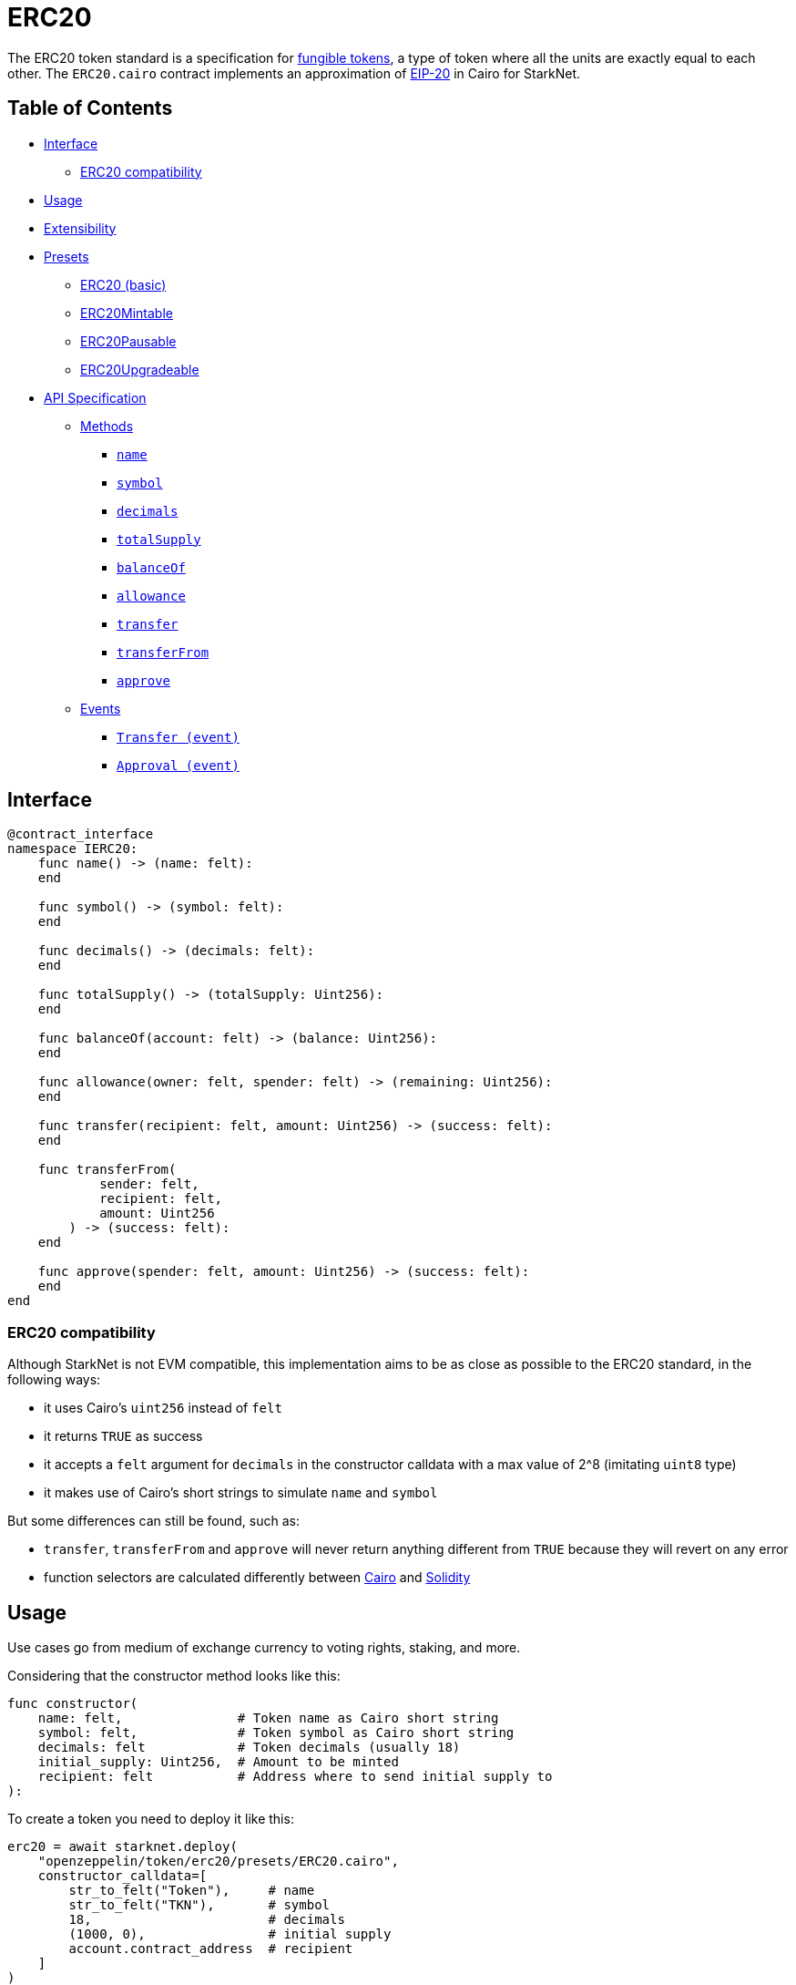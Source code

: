 = ERC20

The ERC20 token standard is a specification for https://docs.openzeppelin.com/contracts/4.x/tokens#different-kinds-of-tokens[fungible tokens], a type of token where all the units are exactly equal to each other.
The `ERC20.cairo` contract implements an approximation of https://eips.ethereum.org/EIPS/eip-20[EIP-20] in Cairo for StarkNet.

== Table of Contents

* <<interface,Interface>>
 ** <<erc20_compatibility,ERC20 compatibility>>
* <<usage,Usage>>
* <<extensibility,Extensibility>>
* <<presets,Presets>>
 ** <<erc20_basic,ERC20 (basic)>>
 ** <<erc20mintable,ERC20Mintable>>
 ** <<erc20pausable,ERC20Pausable>>
 ** <<erc20upgradeable,ERC20Upgradeable>>
* <<api_specification,API Specification>>
 ** <<methods,Methods>>
  *** <<name,`name`>>
  *** <<symbol,`symbol`>>
  *** <<decimals,`decimals`>>
  *** <<totalsupply,`totalSupply`>>
  *** <<balanceof,`balanceOf`>>
  *** <<allowance,`allowance`>>
  *** <<transfer,`transfer`>>
  *** <<transferfrom,`transferFrom`>>
  *** <<approve,`approve`>>
 ** <<events,Events>>
  *** <<transfer_event,`Transfer (event)`>>
  *** <<approval_event,`Approval (event)`>>

== Interface

[,cairo]
----
@contract_interface
namespace IERC20:
    func name() -> (name: felt):
    end

    func symbol() -> (symbol: felt):
    end

    func decimals() -> (decimals: felt):
    end

    func totalSupply() -> (totalSupply: Uint256):
    end

    func balanceOf(account: felt) -> (balance: Uint256):
    end

    func allowance(owner: felt, spender: felt) -> (remaining: Uint256):
    end

    func transfer(recipient: felt, amount: Uint256) -> (success: felt):
    end

    func transferFrom(
            sender: felt,
            recipient: felt,
            amount: Uint256
        ) -> (success: felt):
    end

    func approve(spender: felt, amount: Uint256) -> (success: felt):
    end
end
----

=== ERC20 compatibility

Although StarkNet is not EVM compatible, this implementation aims to be as close as possible to the ERC20 standard, in the following ways:

* it uses Cairo's `uint256` instead of `felt`
* it returns `TRUE` as success
* it accepts a `felt` argument for `decimals` in the constructor calldata with a max value of 2{caret}8 (imitating `uint8` type)
* it makes use of Cairo's short strings to simulate `name` and `symbol`

But some differences can still be found, such as:

* `transfer`, `transferFrom` and `approve` will never return anything different from `TRUE` because they will revert on any error
* function selectors are calculated differently between https://github.com/starkware-libs/cairo-lang/blob/7712b21fc3b1cb02321a58d0c0579f5370147a8b/src/starkware/starknet/public/abi.py#L25[Cairo] and https://solidity-by-example.org/function-selector/[Solidity]

== Usage

Use cases go from medium of exchange currency to voting rights, staking, and more.

Considering that the constructor method looks like this:

[,python]
----
func constructor(
    name: felt,               # Token name as Cairo short string
    symbol: felt,             # Token symbol as Cairo short string
    decimals: felt            # Token decimals (usually 18)
    initial_supply: Uint256,  # Amount to be minted
    recipient: felt           # Address where to send initial supply to
):
----

To create a token you need to deploy it like this:

[,python]
----
erc20 = await starknet.deploy(
    "openzeppelin/token/erc20/presets/ERC20.cairo",
    constructor_calldata=[
        str_to_felt("Token"),     # name
        str_to_felt("TKN"),       # symbol
        18,                       # decimals
        (1000, 0),                # initial supply
        account.contract_address  # recipient
    ]
)
----

As most StarkNet contracts, it expects to be called by another contract and it identifies it through `get_caller_address` (analogous to Solidity's `this.address`).
This is why we need an Account contract to interact with it.
For example:

[,python]
----
signer = MockSigner(PRIVATE_KEY)
amount = uint(100)

account = await starknet.deploy(
    "contracts/Account.cairo",
    constructor_calldata=[signer.public_key]
)

await signer.send_transaction(account, erc20.contract_address, 'transfer', [recipient_address, *amount])
----

== Extensibility

ERC20 contracts can be extended by following the xref:extensibility.adoc#the_pattern[extensibility pattern].
The basic idea behind integrating the pattern is to import the requisite ERC20 methods from the ERC20 library and incorporate the extended logic thereafter.
For example, let's say you wanted to implement a pausing mechanism.
The contract should first import the ERC20 methods and the extended logic from the https://github.com/OpenZeppelin/cairo-contracts/blob/ad399728e6fcd5956a4ed347fb5e8ee731d37ec4/src/openzeppelin/security/pausable/library.cairo[Pausable library] i.e. `Pausable.pause`, `Pausable.unpause`.
Next, the contract should expose the methods with the extended logic therein like this:

[,python]
----
@external
func transfer{
        syscall_ptr : felt*,
        pedersen_ptr : HashBuiltin*,
        range_check_ptr
    }(recipient: felt, amount: Uint256) -> (success: felt):
    Pausable.assert_not_paused()          # imported extended logic
    ERC20.transfer(recipient, amount)     # imported library method
    return (TRUE)
end
----

Note that extensibility does not have to be only library-based like in the above example.
For instance, an ERC20 contract with a pausing mechanism can define the pausing methods directly in the contract or even import the `pausable` methods from the library and tailor them further.

Some other ways to extend ERC20 contracts may include:

* Implementing a minting mechanism
* Creating a timelock
* Adding roles such as owner or minter

For full examples of the extensibility pattern being used in ERC20 contracts, see <<presets,Presets>>.

== Presets

The following contract presets are ready to deploy and can be used as-is for quick prototyping and testing.
Each preset mints an initial supply which is especially necessary for presets that do not expose a `mint` method.

=== ERC20 (basic)

The https://github.com/OpenZeppelin/cairo-contracts/blob/ad399728e6fcd5956a4ed347fb5e8ee731d37ec4/src/openzeppelin/token/erc20/presets/ERC20.cairo[`ERC20`] preset offers a quick and easy setup for deploying a basic ERC20 token.

=== ERC20Mintable

The https://github.com/OpenZeppelin/cairo-contracts/blob/ad399728e6fcd5956a4ed347fb5e8ee731d37ec4/src/openzeppelin/token/erc20/presets/ERC20Mintable.cairo[`ERC20Mintable`] preset allows the contract owner to mint new tokens.

=== ERC20Pausable

The https://github.com/OpenZeppelin/cairo-contracts/blob/ad399728e6fcd5956a4ed347fb5e8ee731d37ec4/src/openzeppelin/token/erc20/presets/ERC20Pausable.cairo[`ERC20Pausable`] preset allows the contract owner to pause/unpause all state-modifying methods i.e.
`transfer`, `approve`, etc.
This preset proves useful for scenarios such as preventing trades until the end of an evaluation period and having an emergency switch for freezing all token transfers in the event of a large bug.

=== ERC20Upgradeable

The https://github.com/OpenZeppelin/cairo-contracts/blob/ad399728e6fcd5956a4ed347fb5e8ee731d37ec4/src/openzeppelin/token/erc20/presets/ERC20Upgradeable.cairo[`ERC20Upgradeable`] preset allows the contract owner to upgrade a contract by deploying a new ERC20 implementation contract while also maintaing the contract's state.
This preset proves useful for scenarios such as eliminating bugs and adding new features.
For more on upgradeability, see xref:proxies.adoc#contract_upgrades[Contract upgrades].

== API Specification

=== Methods

[,cairo]
----
func name() -> (name: felt):
end

func symbol() -> (symbol: felt):
end

func decimals() -> (decimals: felt):
end

func totalSupply() -> (totalSupply: Uint256):
end

func balanceOf(account: felt) -> (balance: Uint256):
end

func allowance(owner: felt, spender: felt) -> (remaining: Uint256):
end

func transfer(recipient: felt, amount: Uint256) -> (success: felt):
end

func transferFrom(
        sender: felt,
        recipient: felt,
        amount: Uint256
    ) -> (success: felt):
end

func approve(spender: felt, amount: Uint256) -> (success: felt):
end
----

==== `name`

Returns the name of the token.

Parameters: None.

Returns:

[,cairo]
----
name: felt
----

==== `symbol`

Returns the ticker symbol of the token.

Parameters: None.

Returns:

[,cairo]
----
symbol: felt
----

==== `decimals`

Returns the number of decimals the token uses - e.g.
`8` means to divide the token amount by `100000000` to get its user representation.

Parameters: None.

Returns:

[,cairo]
----
decimals: felt
----

==== `totalSupply`

Returns the amount of tokens in existence.

Parameters: None.

Returns:

[,cairo]
----
totalSupply: Uint256
----

==== `balanceOf`

Returns the amount of tokens owned by `account`.

Parameters:

[,cairo]
----
account: felt
----

Returns:

[,cairo]
----
balance: Uint256
----

==== `allowance`

Returns the remaining number of tokens that `spender` will be allowed to spend on behalf of `owner` through `transferFrom`.
This is zero by default.

This value changes when `approve` or `transferFrom` are called.

Parameters:

[,cairo]
----
owner: felt
spender: felt
----

Returns:

[,cairo]
----
remaining: Uint256
----

==== `transfer`

Moves `amount` tokens from the caller's account to `recipient`.
It returns `1` representing a bool if it succeeds.

Emits a <<transfer_event,Transfer>> event.

Parameters:

[,cairo]
----
recipient: felt
amount: Uint256
----

Returns:

[,cairo]
----
success: felt
----

==== `transferFrom`

Moves `amount` tokens from `sender` to `recipient` using the allowance mechanism.
`amount` is then deducted from the caller's allowance.
It returns `1` representing a bool if it succeeds.

Emits a <<transfer_event,Transfer>> event.

Parameters:

[,cairo]
----
sender: felt
recipient: felt
amount: Uint256
----

Returns:

[,cairo]
----
success: felt
----

==== `approve`

Sets `amount` as the allowance of `spender` over the caller's tokens.
It returns `1` representing a bool if it succeeds.

Emits an <<approval_event,Approval>> event.

Parameters:

[,cairo]
----
spender: felt
amount: Uint256
----

Returns:

[,cairo]
----
success: felt
----

=== Events

[,cairo]
----
func Transfer(from_: felt, to: felt, value: Uint256):
end

func Approval(owner: felt, spender: felt, value: Uint256):
end
----

==== `Transfer (event)`

Emitted when `value` tokens are moved from one account (`from_`) to another (`to`).

Note that `value` may be zero.

Parameters:

[,cairo]
----
from_: felt
to: felt
value: Uint256
----

==== `Approval (event)`

Emitted when the allowance of a `spender` for an `owner` is set by a call to <<approve,approve>>.
`value` is the new allowance.

Parameters:

[,cairo]
----
owner: felt
spender: felt
value: Uint256
----
